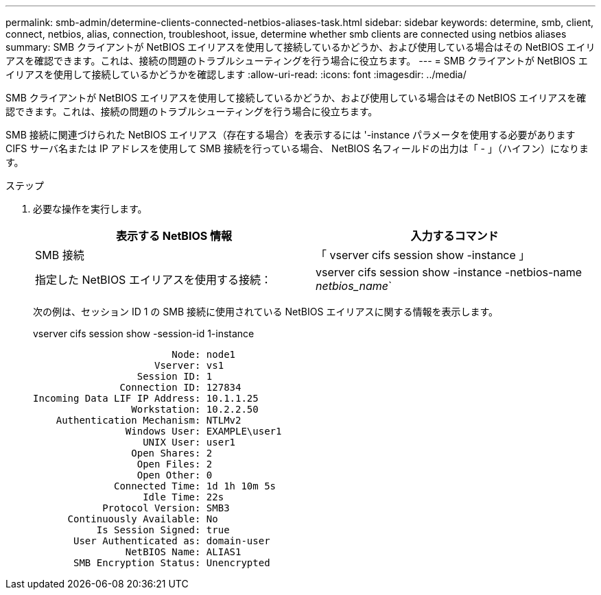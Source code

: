 ---
permalink: smb-admin/determine-clients-connected-netbios-aliases-task.html 
sidebar: sidebar 
keywords: determine, smb, client, connect, netbios, alias, connection, troubleshoot, issue, determine whether smb clients are connected using netbios aliases 
summary: SMB クライアントが NetBIOS エイリアスを使用して接続しているかどうか、および使用している場合はその NetBIOS エイリアスを確認できます。これは、接続の問題のトラブルシューティングを行う場合に役立ちます。 
---
= SMB クライアントが NetBIOS エイリアスを使用して接続しているかどうかを確認します
:allow-uri-read: 
:icons: font
:imagesdir: ../media/


[role="lead"]
SMB クライアントが NetBIOS エイリアスを使用して接続しているかどうか、および使用している場合はその NetBIOS エイリアスを確認できます。これは、接続の問題のトラブルシューティングを行う場合に役立ちます。

SMB 接続に関連づけられた NetBIOS エイリアス（存在する場合）を表示するには '-instance パラメータを使用する必要がありますCIFS サーバ名または IP アドレスを使用して SMB 接続を行っている場合、 NetBIOS 名フィールドの出力は「 - 」（ハイフン）になります。

.ステップ
. 必要な操作を実行します。
+
|===
| 表示する NetBIOS 情報 | 入力するコマンド 


 a| 
SMB 接続
 a| 
「 vserver cifs session show -instance 」



 a| 
指定した NetBIOS エイリアスを使用する接続：
 a| 
vserver cifs session show -instance -netbios-name _netbios_name_`

|===
+
次の例は、セッション ID 1 の SMB 接続に使用されている NetBIOS エイリアスに関する情報を表示します。

+
vserver cifs session show -session-id 1-instance

+
[listing]
----

                        Node: node1
                     Vserver: vs1
                  Session ID: 1
               Connection ID: 127834
Incoming Data LIF IP Address: 10.1.1.25
                 Workstation: 10.2.2.50
    Authentication Mechanism: NTLMv2
                Windows User: EXAMPLE\user1
                   UNIX User: user1
                 Open Shares: 2
                  Open Files: 2
                  Open Other: 0
              Connected Time: 1d 1h 10m 5s
                   Idle Time: 22s
            Protocol Version: SMB3
      Continuously Available: No
           Is Session Signed: true
       User Authenticated as: domain-user
                NetBIOS Name: ALIAS1
       SMB Encryption Status: Unencrypted
----

